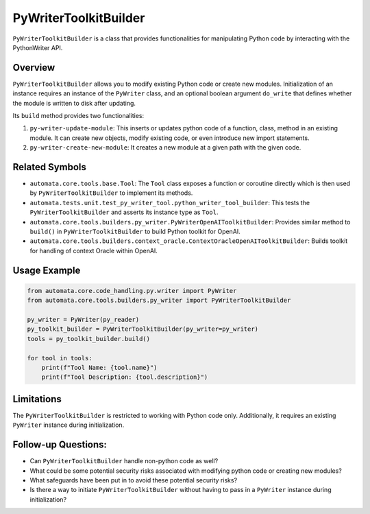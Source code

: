 PyWriterToolkitBuilder
======================

``PyWriterToolkitBuilder`` is a class that provides functionalities for
manipulating Python code by interacting with the PythonWriter API.

Overview
--------

``PyWriterToolkitBuilder`` allows you to modify existing Python code or
create new modules. Initialization of an instance requires an instance
of the ``PyWriter`` class, and an optional boolean argument ``do_write``
that defines whether the module is written to disk after updating.

Its ``build`` method provides two functionalities:

1. ``py-writer-update-module``: This inserts or updates python code of a
   function, class, method in an existing module. It can create new
   objects, modify existing code, or even introduce new import
   statements.
2. ``py-writer-create-new-module``: It creates a new module at a given
   path with the given code.

Related Symbols
---------------

-  ``automata.core.tools.base.Tool``: The ``Tool`` class exposes a
   function or coroutine directly which is then used by
   ``PyWriterToolkitBuilder`` to implement its methods.

-  ``automata.tests.unit.test_py_writer_tool.python_writer_tool_builder``:
   This tests the ``PyWriterToolkitBuilder`` and asserts its instance
   type as ``Tool``.

-  ``automata.core.tools.builders.py_writer.PyWriterOpenAIToolkitBuilder``:
   Provides similar method to ``build()`` in ``PyWriterToolkitBuilder``
   to build Python toolkit for OpenAI.

-  ``automata.core.tools.builders.context_oracle.ContextOracleOpenAIToolkitBuilder``:
   Builds toolkit for handling of context Oracle within OpenAI.

Usage Example
-------------

.. code:: python

   from automata.core.code_handling.py.writer import PyWriter
   from automata.core.tools.builders.py_writer import PyWriterToolkitBuilder

   py_writer = PyWriter(py_reader)
   py_toolkit_builder = PyWriterToolkitBuilder(py_writer=py_writer)
   tools = py_toolkit_builder.build()

   for tool in tools:
       print(f"Tool Name: {tool.name}")
       print(f"Tool Description: {tool.description}")

Limitations
-----------

The ``PyWriterToolkitBuilder`` is restricted to working with Python code
only. Additionally, it requires an existing ``PyWriter`` instance during
initialization.

Follow-up Questions:
--------------------

-  Can ``PyWriterToolkitBuilder`` handle non-python code as well?
-  What could be some potential security risks associated with modifying
   python code or creating new modules?
-  What safeguards have been put in to avoid these potential security
   risks?
-  Is there a way to initiate ``PyWriterToolkitBuilder`` without having
   to pass in a ``PyWriter`` instance during initialization?
